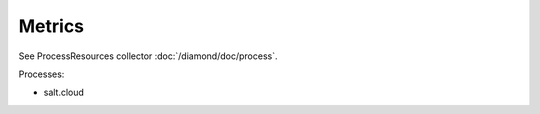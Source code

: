 Metrics
=======

See ProcessResources collector :doc:`/diamond/doc/process`.

Processes:

* salt.cloud
